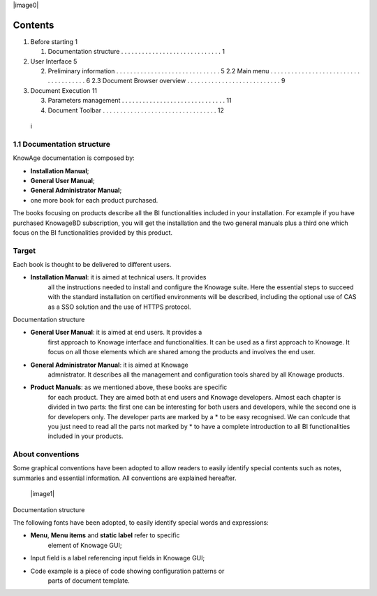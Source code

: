 |image0|

Contents
========

1. Before starting 1

   1. Documentation structure . . . . . . . . . . . . . . . . . . . . .
      . . . . . . . . 1

2. User Interface 5

   2. Preliminary information . . . . . . . . . . . . . . . . . . . . .
      . . . . . . . . . 5 2.2 Main menu . . . . . . . . . . . . . . . .
      . . . . . . . . . . . . . . . . . . . . . 6 2.3 Document Browser
      overview . . . . . . . . . . . . . . . . . . . . . . . . . . . 9

3. Document Execution 11

   3. Parameters management . . . . . . . . . . . . . . . . . . . . . .
      . . . . . . . . 11

   4. Document Toolbar . . . . . . . . . . . . . . . . . . . . . . . . .
      . . . . . . . . 12

..

   i

1.1 Documentation structure
---------------------------

KnowAge documentation is composed by:

-  **Installation Manual**;

-  **General User Manual**;

-  **General Administrator Manual**;

-  one more book for each product purchased.

The books focusing on products describe all the BI functionalities
included in your installation. For example if you have purchased
KnowageBD subscription, you will get the installation and the two
general manuals plus a third one which focus on the BI functionalities
provided by this product.

Target
------

Each book is thought to be delivered to different users.

-  **Installation Manual**: it is aimed at technical users. It provides
      all the instructions needed to install and configure the Knowage
      suite. Here the essential steps to succeed with the standard
      installation on certified environments will be described,
      including the optional use of CAS as a SSO solution and the use of
      HTTPS protocol.

Documentation structure

-  **General User Manual**: it is aimed at end users. It provides a
      first approach to Knowage interface and functionalities. It can be
      used as a first approach to Knowage. It focus on all those
      elements which are shared among the products and involves the end
      user.

-  **General Administrator Manual**: it is aimed at Knowage
      admnistrator. It describes all the management and configuration
      tools shared by all Knowage products.

-  **Product Manuals**: as we mentioned above, these books are specific
      for each product. They are aimed both at end users and Knowage
      developers. Almost each chapter is divided in two parts: the first
      one can be interesting for both users and developers, while the
      second one is for developers only. The developer parts are marked
      by a \* to be easy recognised. We can conlcude that you just need
      to read all the parts not marked by \* to have a complete
      introduction to all BI functionalities included in your products.

About conventions
-----------------

Some graphical conventions have been adopted to allow readers to easily
identify special contents such as notes, summaries and essential
information. All conventions are explained hereafter.

   |image1|

Documentation structure

The following fonts have been adopted, to easily identify special words
and expressions:

-  **Menu**, **Menu items** and **static label** refer to specific
      element of Knowage GUI;

-  Input field is a label referencing input fields in Knowage GUI;

-  Code example is a piece of code showing configuration patterns or
      parts of document template.